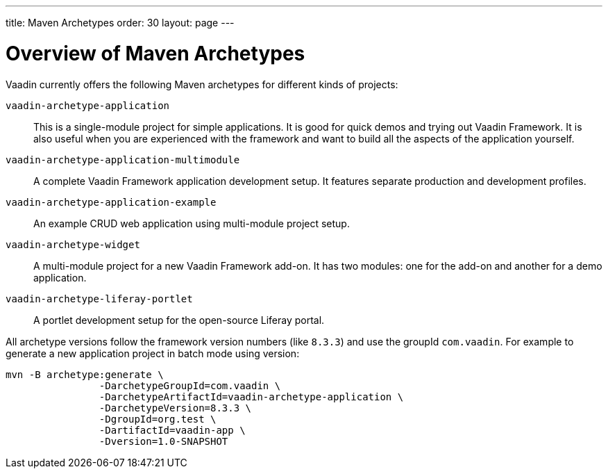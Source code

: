 ---
title: Maven Archetypes
order: 30
layout: page
---

[[getting-started.archetypes]]
= Overview of Maven Archetypes

Vaadin currently offers the following Maven archetypes for different kinds of projects:

`vaadin-archetype-application`::
This is a single-module project for simple applications.
It is good for quick demos and trying out Vaadin Framework.
It is also useful when you are experienced with the framework and want to build all the aspects of the application yourself.

`vaadin-archetype-application-multimodule`::
A complete Vaadin Framework application development setup.
It features separate production and development profiles.

`vaadin-archetype-application-example`::
An example CRUD web application using multi-module project setup.

`vaadin-archetype-widget`::
A multi-module project for a new Vaadin Framework add-on.
It has two modules: one for the add-on and another for a demo application.

`vaadin-archetype-liferay-portlet`::
A portlet development setup for the open-source Liferay portal.

All archetype versions follow the framework version numbers (like `8.3.3`) and use the groupId `com.vaadin`. For example to generate a new application project in batch mode using version: 

```
mvn -B archetype:generate \
		-DarchetypeGroupId=com.vaadin \
		-DarchetypeArtifactId=vaadin-archetype-application \
		-DarchetypeVersion=8.3.3 \
		-DgroupId=org.test \
		-DartifactId=vaadin-app \
		-Dversion=1.0-SNAPSHOT 
```
